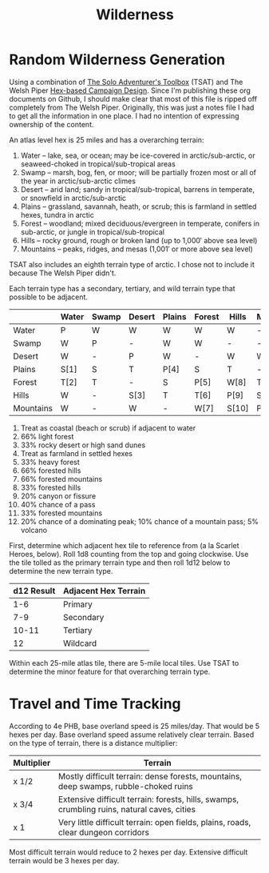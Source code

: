 #+title: Wilderness

* Random Wilderness Generation

Using a combination of [[https://www.drivethrurpg.com/en/product/252355/the-solo-adventurer-s-toolbox][The Solo Adventurer's Toolbox]] (TSAT) and The Welsh Piper
[[https://welshpiper.com/hex-based-campaign-design-part-1/][Hex-based Campaign Design]]. Since I'm publishing these org documents on Github, I
should make clear that most of this file is ripped off completely from The Welsh
Piper. Originally, this was just a notes file I had to get all the information
in one place. I had no intention of expressing ownership of the content.

An atlas level hex is 25 miles and has a overarching terrain:
1. Water – lake, sea, or ocean; may be ice-covered in arctic/sub-arctic, or seaweed-choked in tropical/sub-tropical areas
2. Swamp – marsh, bog, fen, or moor; will be partially frozen most or all of the year in arctic/sub-arctic climes
3. Desert – arid land; sandy in tropical/sub-tropical, barrens in temperate, or snowfield in arctic/sub-arctic
4. Plains – grassland, savannah, heath, or scrub; this is farmland in settled hexes, tundra in arctic
5. Forest – woodland; mixed deciduous/evergreen in temperate, conifers in sub-arctic, or jungle in tropical/sub-tropical
6. Hills – rocky ground, rough or broken land (up to 1,000′ above sea level)
7. Mountains – peaks, ridges, and mesas (1,001′ or more above sea level)

TSAT also includes an eighth terrain type of arctic. I chose not to include it
because The Welsh Piper didn't.

Each terrain type has a secondary, tertiary, and wild terrain type that possible to be adjacent.

|           | Water | Swamp | Desert | Plains | Forest | Hills | Mountains |
|-----------+-------+-------+--------+--------+--------+-------+-----------|
| Water     | P     | W     | W      | W      | W      | W     | -         |
| Swamp     | W     | P     | -      | W      | W      | -     | -         |
| Desert    | W     | -     | P      | W      | -      | W     | W         |
| Plains    | S[1]  | S     | T      | P[4]   | S      | T     | -         |
| Forest    | T[2]  | T     | -      | S      | P[5]   | W[8]  | T[11]     |
| Hills     | W     | -     | S[3]   | T      | T[6]   | P[9]  | S         |
| Mountains | W     | -     | W      | -      | W[7]   | S[10] | P[12]     |

1. Treat as coastal (beach or scrub) if adjacent to water
2. 66% light forest
3. 33% rocky desert or high sand dunes
4. Treat as farmland in settled hexes
5. 33% heavy forest
6. 66% forested hills
7. 66% forested mountains
8. 33% forested hills
9. 20% canyon or fissure
10. 40% chance of a pass
11. 33% forested mountains
12. 20% chance of a dominating peak; 10% chance of a mountain pass; 5% volcano

First, determine which adjacent hex tile to reference from (a la Scarlet Heroes,
below). Roll 1d8 counting from the top and going clockwise. Use the tile tolled
as the primary terrain type and then roll 1d12 below to determine the new
terrain type.

| d12 Result | Adjacent Hex Terrain |
|------------+----------------------|
|        1-6 | Primary              |
|        7-9 | Secondary            |
|      10-11 | Tertiary             |
|         12 | Wildcard             |

Within each 25-mile atlas tile, there are 5-mile local tiles. Use TSAT to
determine the minor feature for that overarching terrain type.

* Travel and Time Tracking

According to 4e PHB, base overland speed is 25 miles/day. That would be 5 hexes
per day. Base overland speed assume relatively clear terrain. Based on the type
of terrain, there is a distance multiplier:

| Multiplier | Terrain                                                                                     |
|------------+---------------------------------------------------------------------------------------------|
| x 1/2      | Mostly difficult terrain: dense forests, mountains, deep swamps, rubble-choked ruins        |
| x 3/4      | Extensive difficult terrain: forests, hills, swamps, crumbling ruins, natural caves, cities |
| x 1        | Very little difficult terrain: open fields, plains, roads, clear dungeon corridors          |

Most difficult terrain would reduce to 2 hexes per day. Extensive difficult
terrain would be 3 hexes per day.
